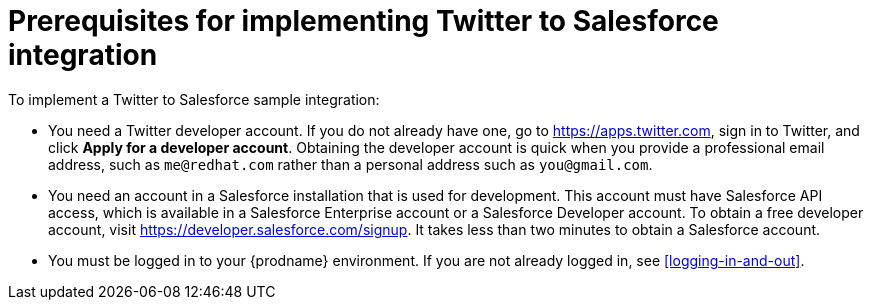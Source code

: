 [id='t2sf-prerequisites']
= Prerequisites for implementing Twitter to Salesforce integration

To implement a Twitter to Salesforce sample integration:

* You need a Twitter developer account. If you do not already have one, 
go to https://apps.twitter.com, sign in to Twitter, and click 
*Apply for a developer account*. Obtaining the developer account is 
quick when you provide a professional email address, 
such as `me@redhat.com` rather than a personal address such as `you@gmail.com`.	

* You need an account in a Salesforce installation that is used for development.
This account must have Salesforce API access, which is available in a
Salesforce Enterprise account or a Salesforce Developer account. To obtain
a free developer account, visit https://developer.salesforce.com/signup.
It takes less than two minutes to obtain a Salesforce account.

* You must be logged in to your {prodname} environment. 
If you are not already logged in, see <<logging-in-and-out>>. 

////
* Add the `TwitterScreenName` custom field to the Salesforce
contact object. See the
https://help.salesforce.com/articleView?id=adding_fields.htm[Salesforce documentation]
for details, or follow these instructions:

. In Salesforce, ensure that you are using the Salesforce Classic user
interface and not the newer Lightning Experience user interface.
To switch between them, in the upper right, click your account name to
display a pop-up menu and select the Switch to ... option.
. Go to *Build* > *Customize* > *Contact*.
. Choose *Fields*.
. In *Contact Custom Fields & Relationships*, click *New* and add the
`TwitterScreenName` field with these attributes:
.. *Data Type* is *Text*.
.. *Field Label* is *`TwitterScreenName`*.
.. *Field Length* is `15`.
.. *Uniqueness* is *Do not allow duplicate values*.
.. Set: *Set this field as the unique record identifier from an external system.*
. Click *Save*.
////
